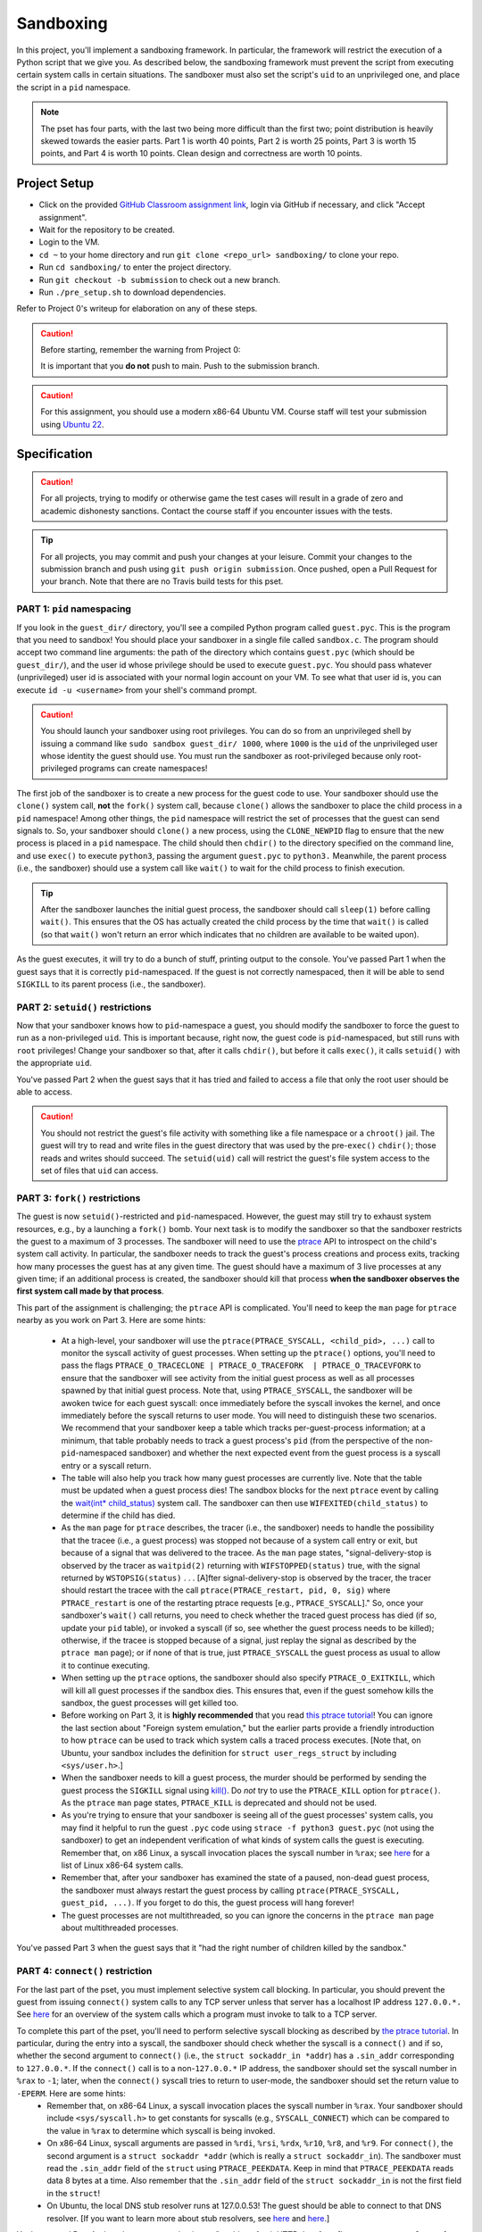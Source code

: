 .. footer::

    Copyright |copy| 2021, Harvard University CS263 |---|
    all rights reserved.

.. |copy| unicode:: 0xA9
.. |---| unicode:: U+02014

==========
Sandboxing
==========

In this project, you'll implement a sandboxing framework. In particular, the framework will restrict the execution of a Python script that we give you. As described below, the sandboxing framework must prevent the script from executing certain system calls in certain situations. The sandboxer must also set the script's ``uid`` to an unprivileged one, and place the script in a ``pid`` namespace.

.. note::

    The pset has four parts, with the last two being more difficult than the first two; point distribution is heavily skewed towards the easier parts. Part 1 is worth 40 points, Part 2 is worth 25 points, Part 3 is worth 15 points, and Part 4 is worth 10 points. Clean design and correctness are worth 10 points.


Project Setup
=============

- Click on the provided `GitHub Classroom assignment link`__, login via GitHub if necessary, and click "Accept assignment".
- Wait for the repository to be created.
- Login to the VM.
- ``cd ~`` to your home directory and run ``git clone <repo_url> sandboxing/`` to clone your repo.
- Run ``cd sandboxing/`` to enter the project directory.
- Run ``git checkout -b submission`` to check out a new branch. 
- Run ``./pre_setup.sh`` to download dependencies.

__ github_assignment_

Refer to Project 0's writeup for elaboration on any of these steps.

.. caution::

    Before starting, remember the warning from Project 0:

    It is important that you **do not** push to main. Push to the submission branch.

.. caution::

    For this assignment, you should use a modern x86-64 Ubuntu VM. Course staff will test your submission using `Ubuntu 22`__.
__ Ubuntu_link_

Specification
=============

.. caution::

    For all projects, trying to modify or otherwise game the test cases will result in a grade of zero and academic dishonesty sanctions. Contact the course staff if you encounter issues with the tests.

.. tip::

    For all projects, you may commit and push your changes at your leisure. Commit your changes to the submission branch and push using ``git push origin submission``. Once pushed, open a Pull Request for your branch. Note that there are no Travis build tests for this pset.

PART 1: ``pid`` namespacing
---------------------------

If you look in the ``guest_dir/`` directory, you'll see a compiled Python program called ``guest.pyc``. This is the program that you need to sandbox! You should place your sandboxer in a single file called ``sandbox.c``. The program should accept two command line arguments: the path of the directory which contains ``guest.pyc`` (which should be ``guest_dir/``), and the user id whose privilege should be used to execute ``guest.pyc``. You should pass whatever (unprivileged) user id is associated with your normal login account on your VM. To see what that user id is, you can execute ``id -u <username>`` from your shell's command prompt.

.. caution::
    
    You should launch your sandboxer using root privileges. You can do so from an unprivileged shell by issuing a command like ``sudo sandbox guest_dir/ 1000``, where ``1000`` is the ``uid`` of the unprivileged user whose identity the guest should use. You must run the sandboxer as root-privileged because only root-privileged programs can create namespaces!

The first job of the sandboxer is to create a new process for the guest code to use. Your sandboxer should use the ``clone()`` system call, **not** the ``fork()`` system call, because ``clone()`` allows the sandboxer to place the child process in a ``pid`` namespace! Among other things, the ``pid`` namespace will restrict the set of processes that the guest can send signals to. So, your sandboxer should ``clone()`` a new process, using the ``CLONE_NEWPID`` flag to ensure that the new process is placed in a ``pid`` namespace. The child should then ``chdir()`` to the directory specified on the command line, and use ``exec()`` to execute ``python3``, passing the argument ``guest.pyc`` to ``python3.`` Meanwhile, the parent process (i.e., the sandboxer) should use a system call like ``wait()`` to wait for the child process to finish execution.

.. tip::

    After the sandboxer launches the initial guest process, the sandboxer should call ``sleep(1)`` before calling ``wait()``. This ensures that the OS has actually created the child process by the time that ``wait()`` is called (so that ``wait()`` won't return an error which indicates that no children are available to be waited upon).

As the guest executes, it will try to do a bunch of stuff, printing output to the console. You've passed Part 1 when the guest says that it is correctly ``pid``-namespaced. If the guest is not correctly namespaced, then it will be able to send ``SIGKILL`` to its parent process (i.e., the sandboxer).


PART 2: ``setuid()`` restrictions
---------------------------------
Now that your sandboxer knows how to ``pid``-namespace a guest, you should modify the sandboxer to force the guest to run as a non-privileged ``uid``. This is important because, right now, the guest code is ``pid``-namespaced, but still runs with ``root`` privileges! Change your sandboxer so that, after it calls ``chdir()``, but before it calls ``exec()``, it calls ``setuid()`` with the appropriate ``uid``.

You've passed Part 2 when the guest says that it has tried and failed to access a file that only the root user should be able to access.

.. caution::

    You should not restrict the guest's file activity with something like a file namespace or a ``chroot()`` jail. The guest will try to read and write files in the guest directory that was used by the pre-``exec()`` ``chdir()``; those reads and writes should succeed. The ``setuid(uid)`` call will restrict the guest's file system access to the set of files that ``uid`` can access.


PART 3: ``fork()`` restrictions
-------------------------------
The guest is now ``setuid()``-restricted and ``pid``-namespaced. However, the guest may still try to exhaust system resources, e.g., by a launching a ``fork()`` bomb. Your next task is to modify the sandboxer so that the sandboxer restricts the guest to a maximum of 3 processes. The sandboxer will need to use the `ptrace`__ API to introspect on the child's system call activity. In particular, the sandboxer needs to track the guest's process creations and process exits, tracking how many processes the guest has at any given time. The guest should have a maximum of 3 live processes at any given time; if an additional process is created, the sandboxer should kill that process **when the sandboxer observes the first system call made by that process**.

This part of the assignment is challenging; the ``ptrace`` API is complicated. You'll need to keep the ``man`` page for ``ptrace`` nearby as you work on Part 3. Here are some hints:

    - At a high-level, your sandboxer will use the ``ptrace(PTRACE_SYSCALL, <child_pid>, ...)`` call to monitor the syscall activity of guest processes. When setting up the ``ptrace()`` options, you'll need to pass the flags ``PTRACE_O_TRACECLONE | PTRACE_O_TRACEFORK  | PTRACE_O_TRACEVFORK`` to ensure that the sandboxer will see activity from the initial guest process as well as all processes spawned by that initial guest process. Note that, using ``PTRACE_SYSCALL``, the sandboxer will be awoken twice for each guest syscall: once immediately before the syscall invokes the kernel, and once immediately before the syscall returns to user mode. You will need to distinguish these two scenarios. We recommend that your sandboxer keep a table which tracks per-guest-process information; at a minimum, that table probably needs to track a guest process's ``pid`` (from the perspective of the non-``pid``-namespaced sandboxer) and whether the next expected event from the guest process is a syscall entry or a syscall return.
    - The table will also help you track how many guest processes are currently live. Note that the table must be updated when a guest process dies! The sandbox blocks for the next ``ptrace`` event by calling the `wait(int* child_status)`__ system call. The sandboxer can then use ``WIFEXITED(child_status)`` to determine if the child has died.
    - As the ``man`` page for ``ptrace`` describes, the tracer (i.e., the sandboxer) needs to handle the possibility that the tracee (i.e., a guest process) was stopped not because of a system call entry or exit, but because of a signal that was delivered to the tracee. As the ``man`` page states, "signal-delivery-stop is observed by the tracer as ``waitpid(2)`` returning with ``WIFSTOPPED(status)`` true, with the signal returned by ``WSTOPSIG(status)`` . . . [A]fter signal-delivery-stop is observed by the tracer, the tracer should restart the tracee with the call ``ptrace(PTRACE_restart, pid, 0, sig)`` where ``PTRACE_restart`` is one of the restarting ptrace requests [e.g., ``PTRACE_SYSCALL``]." So, once your sandboxer's ``wait()`` call returns, you need to check whether the traced guest process has died (if so, update your ``pid`` table), or invoked a syscall (if so, see whether the guest process needs to be killed); otherwise, if the tracee is stopped because of a signal, just replay the signal as described by the ``ptrace man`` page); or if none of that is true, just ``PTRACE_SYSCALL`` the guest process as usual to allow it to continue executing. 
    - When setting up the ``ptrace`` options, the sandboxer should also specify ``PTRACE_O_EXITKILL``, which will kill all guest processes if the sandbox dies. This ensures that, even if the guest somehow kills the sandbox, the guest processes will get killed too.
    - Before working on Part 3, it is **highly recommended** that you read `this ptrace tutorial`__! You can ignore the last section about "Foreign system emulation," but the earlier parts provide a friendly introduction to how ``ptrace`` can be used to track which system calls a traced process executes. [Note that, on Ubuntu, your sandbox includes the definition for ``struct user_regs_struct`` by including ``<sys/user.h>``.]
    - When the sandboxer needs to kill a guest process, the murder should be performed by sending the guest process the ``SIGKILL`` signal using `kill()`__. Do *not* try to use the ``PTRACE_KILL`` option for ``ptrace()``. As the ``ptrace`` ``man`` page states, ``PTRACE_KILL`` is deprecated and should not be used.
    - As you're trying to ensure that your sandboxer is seeing all of the guest processes' system calls, you may find it helpful to run the guest ``.pyc`` code using ``strace -f python3 guest.pyc`` (not using the sandboxer) to get an independent verification of what kinds of system calls the guest is executing. Remember that, on x86 Linux, a syscall invocation places the syscall number in ``%rax``; see `here`__ for a list of Linux x86-64 system calls.
    - Remember that, after your sandboxer has examined the state of a paused, non-dead guest process, the sandboxer must always restart the guest process by calling ``ptrace(PTRACE_SYSCALL, guest_pid, ...)``. If you forget to do this, the guest process will hang forever!
    - The guest processes are not multithreaded, so you can ignore the concerns in the ``ptrace man`` page about multithreaded processes.

You've passed Part 3 when the guest says that it "had the right number of children killed by the sandbox."

__ ptrace_man_page_
__ wait_man_page_
__ ptrace_tutorial_
__ kill_man_page_
__ linux_syscall_list_


PART 4: ``connect()`` restriction
---------------------------------
For the last part of the pset, you must implement selective system call blocking. In particular, you should prevent the guest from issuing ``connect()`` system calls to any TCP server unless that server has a localhost IP address ``127.0.0.*.`` See `here`__ for an overview of the system calls which a program must invoke to talk to a TCP server.

To complete this part of the pset, you'll need to perform selective syscall blocking as described by `the ptrace tutorial`__. In particular, during the entry into a syscall, the sandboxer should check whether the syscall is a ``connect()`` and if so, whether the second argument to ``connect()`` (i.e., the ``struct sockaddr_in *addr``) has a ``.sin_addr`` corresponding to ``127.0.0.*``. If the ``connect()`` call is to a non-``127.0.0.*`` IP address, the sandboxer should set the syscall number in ``%rax`` to ``-1``; later, when the ``connect()`` syscall tries to return to user-mode, the sandboxer should set the return value to ``-EPERM``. Here are some hints:
    - Remember that, on x86-64 Linux, a syscall invocation places the syscall number in ``%rax``. Your sandboxer should include ``<sys/syscall.h>`` to get constants for syscalls (e.g., ``SYSCALL_CONNECT``) which can be compared to the value in ``%rax`` to determine which syscall is being invoked.
    - On x86-64 Linux, syscall arguments are passed in ``%rdi``, ``%rsi``, ``%rdx``, ``%r10``, ``%r8``, and ``%r9``. For ``connect()``, the second argument is a ``struct sockaddr *addr`` (which is really a ``struct sockaddr_in``). The sandboxer must read the ``.sin_addr`` field of the ``struct`` using ``PTRACE_PEEKDATA``. Keep in mind that ``PTRACE_PEEKDATA`` reads data 8 bytes at a time. Also remember that the ``.sin_addr`` field of the ``struct sockaddr_in`` is not the first field in the ``struct``!
    - On Ubuntu, the local DNS stub resolver runs at 127.0.0.53! The guest should be able to connect to that DNS resolver. [If you want to learn more about stub resolvers, see `here`__ and `here`__.]

You've passed Part 4 when the guest says that it was "unable to fetch HTTP data from [``https://www.google.com``]: <urlopen error [Errno 1] Operation not permitted>." The guest will also try to fetch data from ``https://www.cnn.com``; the associated ``connect()`` should be denied as well. The guest will try to open a localhost TCP server on ``127.0.0.1``, and then another guest process will try to communicate with that server; the associated socket operations should be allowed. Only ``connect()`` syscalls to non-``127.0.0.*`` addresses should be blocked.

__ socket_overview_
__ ptrace_tutorial_
__ systemd_resolved_
__ dns_overview_

Submitting
==========

Push your work using ``git push origin submission``, and open a pull request from the submission branch against main.

.. important::

    Before submitting, make sure all your work is committed and pushed to the submission branch of your repository. Also make sure that you've submitted a pull request!

The title of your PR can be whatever, and the comment can be left blank (or non-blank if you have a note for the grader).

If you need to edit your submission before the deadline, just commit and push your new changes to the submission branch. The pull request will be automatically updated with those commits (of course, be sure to check the GitHub pull request page to verify).

.. caution::

    Do **not** click "Merge pull request" after submitting, as this will modify your repository. We will merge your pull request when grading.

.. caution::

    The deadlines for all assignments are on Canvas. Deadlines are enforced to the minute, and the course late policy is a 10% deduction per 8 hours of lateness.

Deliverables and Rubric
=======================

"Automated" grading means we will assign points based on whether the guest script outputs that a particular test failed or succeeded. "Manual" grading uses TF inspection of your code.

+---------------------------------------------------+--------+----------------+
| Criteria                                          | Points | Grading method |
+===================================================+========+================+
| Part 1: ``pid`` namespacing                       | 40     | Automated      |
+---------------------------------------------------+--------+----------------+
| Part 2: Guest launched with ``setuid()`` sandbox  | 25     | Automated      |
+---------------------------------------------------+--------+----------------+
| Part 3: ``fork()`` restrictions                   | 15     | Automated      |
+---------------------------------------------------+--------+----------------+
| Part 4: ``connect()`` sandboxing                  | 10     | Automated      |
+---------------------------------------------------+--------+----------------+
| Clean design and correctness                      | 10     | Manual         |
+---------------------------------------------------+--------+----------------+

.. Links follow
.. _github_assignment: https://classroom.github.com/a/USuA5Ozo
.. _Ubuntu_link: https://ubuntu.com/download/desktop
.. _ptrace_man_page: https://www.man7.org/linux/man-pages/man2/ptrace.2.html
.. _kill_man_page: https://man7.org/linux/man-pages/man2/kill.2.html
.. _ptrace_tutorial: https://nullprogram.com/blog/2018/06/23/
.. _linux_syscall_list: https://filippo.io/linux-syscall-table/
.. _wait_man_page: https://man7.org/linux/man-pages/man2/wait.2.html
.. _socket_overview: https://web.archive.org/web/20200926161338/https://www.cs.rpi.edu/~moorthy/Courses/os98/Pgms/socket.html
.. _systemd_resolved: http://manpages.ubuntu.com/manpages/bionic/man8/systemd-resolved.service.8.html
.. _dns_overview: https://www.internetsociety.org/resources/deploy360/dns-privacy/intro/
